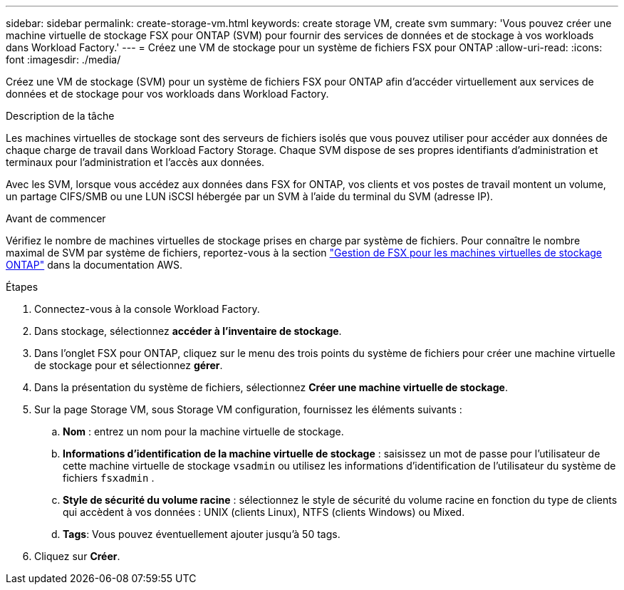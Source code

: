 ---
sidebar: sidebar 
permalink: create-storage-vm.html 
keywords: create storage VM, create svm 
summary: 'Vous pouvez créer une machine virtuelle de stockage FSX pour ONTAP (SVM) pour fournir des services de données et de stockage à vos workloads dans Workload Factory.' 
---
= Créez une VM de stockage pour un système de fichiers FSX pour ONTAP
:allow-uri-read: 
:icons: font
:imagesdir: ./media/


[role="lead"]
Créez une VM de stockage (SVM) pour un système de fichiers FSX pour ONTAP afin d'accéder virtuellement aux services de données et de stockage pour vos workloads dans Workload Factory.

.Description de la tâche
Les machines virtuelles de stockage sont des serveurs de fichiers isolés que vous pouvez utiliser pour accéder aux données de chaque charge de travail dans Workload Factory Storage. Chaque SVM dispose de ses propres identifiants d'administration et terminaux pour l'administration et l'accès aux données.

Avec les SVM, lorsque vous accédez aux données dans FSX for ONTAP, vos clients et vos postes de travail montent un volume, un partage CIFS/SMB ou une LUN iSCSI hébergée par un SVM à l'aide du terminal du SVM (adresse IP).

.Avant de commencer
Vérifiez le nombre de machines virtuelles de stockage prises en charge par système de fichiers. Pour connaître le nombre maximal de SVM par système de fichiers, reportez-vous à la section link:https://docs.aws.amazon.com/fsx/latest/ONTAPGuide/managing-svms.html#max-svms["Gestion de FSX pour les machines virtuelles de stockage ONTAP"^] dans la documentation AWS.

.Étapes
. Connectez-vous à la console Workload Factory.
. Dans stockage, sélectionnez *accéder à l'inventaire de stockage*.
. Dans l'onglet FSX pour ONTAP, cliquez sur le menu des trois points du système de fichiers pour créer une machine virtuelle de stockage pour et sélectionnez *gérer*.
. Dans la présentation du système de fichiers, sélectionnez *Créer une machine virtuelle de stockage*.
. Sur la page Storage VM, sous Storage VM configuration, fournissez les éléments suivants :
+
.. *Nom* : entrez un nom pour la machine virtuelle de stockage.
.. *Informations d'identification de la machine virtuelle de stockage* : saisissez un mot de passe pour l'utilisateur de cette machine virtuelle de stockage `vsadmin` ou utilisez les informations d'identification de l'utilisateur du système de fichiers `fsxadmin` .
.. *Style de sécurité du volume racine* : sélectionnez le style de sécurité du volume racine en fonction du type de clients qui accèdent à vos données : UNIX (clients Linux), NTFS (clients Windows) ou Mixed.
.. *Tags*: Vous pouvez éventuellement ajouter jusqu'à 50 tags.


. Cliquez sur *Créer*.

